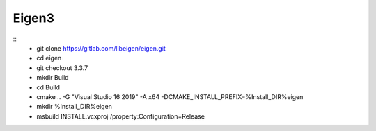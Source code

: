 Eigen3
******
::
    - git clone https://gitlab.com/libeigen/eigen.git
    - cd eigen
    - git checkout 3.3.7
    - mkdir Build
    - cd Build
    - cmake .. -G "Visual Studio 16 2019" -A x64  -DCMAKE_INSTALL_PREFIX=%Install_DIR%\eigen
    - mkdir %Install_DIR%\eigen
    - msbuild INSTALL.vcxproj /property:Configuration=Release
